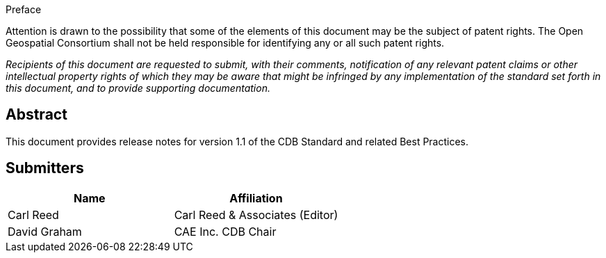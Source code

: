 
.Preface
Attention is drawn to the possibility that some of the elements of this document may be the subject of patent rights. The Open Geospatial Consortium shall not be held responsible for identifying any or all such patent rights.

_Recipients of this document are requested to submit, with their comments, notification of any relevant patent claims or other intellectual property rights of which they may be aware that might be infringed by any implementation of the standard set forth in this document, and to provide supporting documentation._

[abstract]
== Abstract
This document provides release notes for version 1.1 of the CDB Standard and related Best Practices.


== Submitters

[%unnumbered]
|===
|Name |Affiliation

|Carl Reed |Carl Reed & Associates (Editor)
|David Graham |CAE Inc. CDB Chair
|===